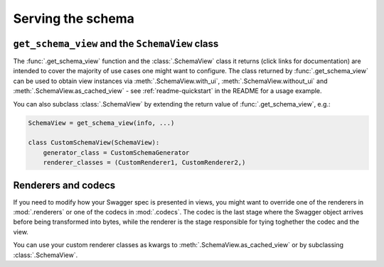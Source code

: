 ##################
Serving the schema
##################

************************************************
``get_schema_view`` and the ``SchemaView`` class
************************************************

The :func:`.get_schema_view` function and the :class:`.SchemaView` class it returns (click links for documentation)
are intended to cover the majority of use cases one might want to configure. The class returned by
:func:`.get_schema_view` can be used to obtain view instances via :meth:`.SchemaView.with_ui`,
:meth:`.SchemaView.without_ui` and :meth:`.SchemaView.as_cached_view` - see :ref:`readme-quickstart`
in the README for a usage example.

You can also subclass :class:`.SchemaView` by extending the return value of :func:`.get_schema_view`, e.g.:

.. code:: python

    SchemaView = get_schema_view(info, ...)

    class CustomSchemaView(SchemaView):
        generator_class = CustomSchemaGenerator
        renderer_classes = (CustomRenderer1, CustomRenderer2,)

********************
Renderers and codecs
********************

If you need to modify how your Swagger spec is presented in views, you might want to override one of the renderers in
:mod:`.renderers` or one of the codecs in :mod:`.codecs`. The codec is the last stage where the Swagger object
arrives before being transformed into bytes, while the renderer is the stage responsible for tying toghether the
codec and the view.

You can use your custom renderer classes as kwargs to :meth:`.SchemaView.as_cached_view` or by subclassing
:class:`.SchemaView`.

